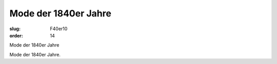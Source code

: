 Mode der 1840er Jahre
=====================

:slug: F40er10
:order: 14

Mode der 1840er Jahre

Mode der 1840er Jahre.
